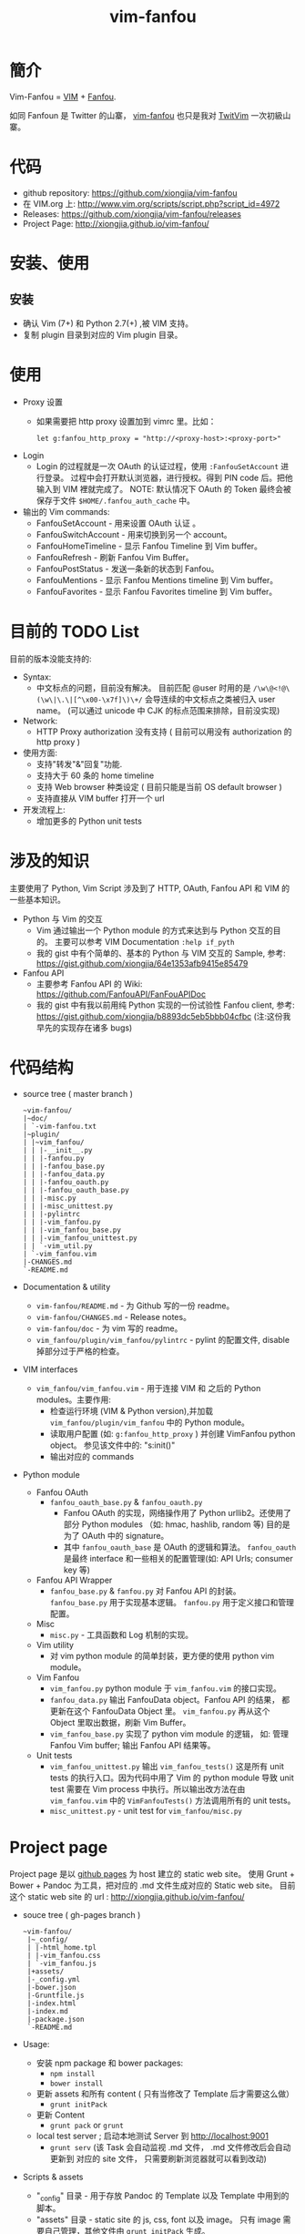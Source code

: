 # -*- mode: org; mode: auto-fill -*-
#+TITLE: vim-fanfou
#+OPTIONS: title:nil num:nil
#+HTML_DOCTYPE: <!doctype html>

* 簡介 
Vim-Fanfou = [[http://www.vim.org/][VIM]] + [[http://fanfou.com/][Fanfou]].

如同 Fanfoun 是 Twitter 的山寨， [[https://github.com/xiongjia/vim-fanfou][vim-fanfou]] 也只是我对  [[https://github.com/vim-scripts/TwitVim][TwitVim]] 一次初級山寨。

* 代码
 - github repository: [[https://github.com/xiongjia/vim-fanfou]]
 - 在 VIM.org 上: [[http://www.vim.org/scripts/script.php?script_id=4972]]
 - Releases: [[https://github.com/xiongjia/vim-fanfou/releases]]
 - Project Page: [[http://xiongjia.github.io/vim-fanfou/]]

* 安装、使用
** 安装
   - 确认 Vim (7+) 和 Python 2.7(+) ,被 VIM 支持。
   - 复制 plugin 目录到对应的 Vim plugin 目录。

* 使用
  - Proxy 设置
    - 如果需要把 http proxy 设置加到 vimrc 里。比如：
      #+BEGIN_SRC text
      let g:fanfou_http_proxy = "http://<proxy-host>:<proxy-port>"
      #+END_SRC
  - Login
    - Login 的过程就是一次 OAuth 的认证过程，使用 =:FanfouSetAccount= 进行登录。
      过程中会打开默认浏览器，进行授权。得到 PIN code 后。把他输入到 VIM 裡就完成了。  
      NOTE: 默认情况下 OAuth 的 Token 最终会被保存于文件 =$HOME/.fanfou_auth_cache= 中。
  - 输出的 Vim commands:
    - FanfouSetAccount - 用来设置 OAuth 认证 。
    - FanfouSwitchAccount - 用来切换到另一个 account。
    - FanfouHomeTimeline - 显示 Fanfou Timeline 到 Vim buffer。
    - FanfouRefresh - 刷新 Fanfou  Vim Buffer。
    - FanfouPostStatus - 发送一条新的状态到 Fanfou。
    - FanfouMentions - 显示 Fanfou Mentions timeline 到 Vim buffer。
    - FanfouFavorites - 显示 Fanfou Favorites timeline 到 Vim buffer。

* 目前的 TODO List
目前的版本没能支持的:
- Syntax:
  - 中文标点的问题，目前没有解决。
    目前匹配 @user 时用的是 =/\w\@<!@\(\w\|\.\|[^\x00-\x7f]\)\+/= 会导连续的中文标点之类被归入 user name。
    (可以通过 unicode 中 CJK 的标点范围来排除，目前没实现)
- Network:
  - HTTP Proxy authorization 没有支持
    ( 目前可以用没有 authorization 的 http proxy )
- 使用方面:
  - 支持"转发"&"回复"功能.
  - 支持大于 60 条的 home timeline
  - 支持 Web browser 种类设定 ( 目前只能是当前 OS default browser )
  - 支持直接从 VIM buffer 打开一个 url 
- 开发流程上:
  - 增加更多的 Python unit tests

* 涉及的知识
主要使用了 Python, Vim Script 涉及到了 HTTP, OAuth, Fanfou API 和 VIM 的一些基本知识。
- Python 与 Vim 的交互
  - Vim 通过输出一个 Python module 的方式来达到与 Python 交互的目的。
    主要可以参考 VIM Documentation =:help if_pyth=  
  - 我的 gist 中有个简单的、基本的 Python 与 VIM 交互的 Sample, 
    参考: [[https://gist.github.com/xiongjia/64e1353afb9415e85479]]
- Fanfou API
  - 主要参考 Fanfou API 的 Wiki: [[https://github.com/FanfouAPI/FanFouAPIDoc]]
  - 我的 gist 中有我以前用纯 Python 实现的一份试验性 Fanfou client, 
    参考: [[https://gist.github.com/xiongjia/b8893dc5eb5bbb04cfbc]]
    (注:这份我早先的实现存在诸多 bugs)

* 代码结构
- source tree ( master branch )
  #+BEGIN_SRC text
  ~vim-fanfou/
  |~doc/
  | `-vim-fanfou.txt
  |~plugin/
  | |~vim_fanfou/
  | | |-__init__.py
  | | |-fanfou.py
  | | |-fanfou_base.py
  | | |-fanfou_data.py
  | | |-fanfou_oauth.py
  | | |-fanfou_oauth_base.py
  | | |-misc.py
  | | |-misc_unittest.py
  | | |-pylintrc
  | | |-vim_fanfou.py
  | | |-vim_fanfou_base.py
  | | |-vim_fanfou_unittest.py
  | | `-vim_util.py
  | `-vim_fanfou.vim
  |-CHANGES.md
  `-README.md
  #+END_SRC
- Documentation & utility
  - =vim-fanfou/README.md= - 为 Github 写的一份 readme。
  - =vim-fanfou/CHANGES.md= - Release notes。
  - =vim-fanfou/doc= - 为 vim 写的 readme。
  - =vim_fanfou/plugin/vim_fanfou/pylintrc= - pylint 的配置文件, disable 掉部分过于严格的检查。

- VIM interfaces
  - =vim_fanfou/vim_fanfou.vim= - 用于连接 VIM 和 之后的 Python modules。主要作用:
    - 检查运行环境 (VIM & Python version),并加载 =vim_fanfou/plugin/vim_fanfou= 中的 Python module。
    - 读取用户配置 (如: =g:fanfou_http_proxy= ) 并创建 VimFanfou python object。
      参见该文件中的: "s:init()"
    - 输出对应的 commands

- Python module
  - Fanfou OAuth
    - =fanfou_oauth_base.py= & =fanfou_oauth.py=
      - Fanfou OAuth 的实现，网络操作用了 Python urllib2。还使用了部分 Python modules
       （如: hmac, hashlib, random 等) 目的是为了 OAuth 中的 signature。
      - 其中 =fanfou_oauth_base= 是 OAuth 的逻辑和算法。
        =fanfou_oauth= 是最终 interface 和一些相关的配置管理(如: API Urls; consumer key 等)
  - Fanfou API Wrapper 
    - =fanfou_base.py= & =fanfou.py=
      对 Fanfou API 的封装。 =fanfou_base.py= 用于实现基本逻辑。 =fanfou.py= 用于定义接口和管理配置。 
  - Misc
    - =misc.py= - 工具函数和 Log 机制的实现。
  - Vim utility
    - 对 vim python module 的简单封装，更方便的使用 python vim module。
  - Vim Fanfou
    - =vim_fanfou.py= python module 于 =vim_fanfou.vim= 的接口实现。
    - =fanfou_data.py= 输出 FanfouData object。Fanfou API 的结果，
      都更新在这个 FanfouData Object 里。 =vim_fanfou.py= 再从这个 Object 
      里取出数据，刷新 Vim Buffer。
    - =vim_fanfou_base.py= 实现了 python vim module 的逻辑，
      如: 管理 Fanfou Vim buffer; 输出 Fanfou API 结果等。
  - Unit tests
    - =vim_fanfou_unittest.py=
      输出 =vim_fanfou_tests()= 这是所有 unit tests 的执行入口。因为代码中用了 Vim 的 python module 
      导致 unit test 需要在 Vim process 中执行。所以输出改方法在由 =vim_fanfou.vim= 中的 
      =VimFanfouTests()= 方法调用所有的 unit tests。
    - =misc_unittest.py= - unit test for =vim_fanfou/misc.py=

* Project page 
Project page 是以 [[https://pages.github.com/][github pages]] 为 host 建立的 static web site。 
使用 Grunt + Bower + Pandoc 为工具，把对应的 .md 文件生成对应的 Static web site。
目前这个 static web site 的 url : [[http://xiongjia.github.io/vim-fanfou/]]

- souce tree ( gh-pages branch )
  #+BEGIN_SRC text
  ~vim-fanfou/
   |~_config/
   | |-html_home.tpl
   | |-vim_fanfou.css
   | `-vim_fanfou.js
   |+assets/
   |-_config.yml
   |-bower.json
   |-Gruntfile.js
   |-index.html
   |-index.md
   |-package.json
   `-README.md
  #+END_SRC

- Usage:
  - 安装 npm package 和  bower packages: 
    - =npm install=
    - =bower install=
  - 更新 assets 和所有 content ( 只有当修改了 Template 后才需要这么做）
    - =grunt initPack=
  - 更新 Content
    - =grunt pack= or =grunt=
  - local test server ; 启动本地测试 Server 到 http://localhost:9001  
    - =grunt serv=
      (该 Task 会自动监视 .md 文件， .md 文件修改后会自动更新到 对应的 site 文件，
      只需要刷新浏览器就可以看到改动) 
- Scripts & assets
  - "_config" 目录 - 用于存放 Pandoc 的 Template 以及 Template 中用到的脚本。
  - "assets" 目录 - static site 的 js, css, font 以及 image。 
    只有 image 需要自己管理，其他文件由 =grunt initPack= 生成。
  - Gruntfile.js - grunt 脚本
  - bower.json - bower 配置
  - package.json - npm 配置
  - =_config.yml= - site configuration 在 Gruntfile.js 会读取这个配置。
- Content
  - index.md - 对应 index.html。 基本是标准的  md 语法，部分 
    Syntax highlighting 的表示符合可能不一样，具体需要参考 Pandoc 的文档。
- misc
  - README.md - 为 github 写的 readme。

* 问题和解决方式
- Lazy Initialization 
  - 由于主要逻辑都用 Python 写，Vim 在使用 Plugin 的时候可能需要动态加载 Python core。
    这个可能造成 Vim 额外负担。
  - 目前的解决方式: 爲了减少这一个负担， =vim-fanfou= 只在需要时才加载 python modules。
    参考,  =vim_fanfou/plugin/vim_fanfou.vim= 中的 "s:init()" function。
- 字符集问题 
  - 由于 VIM 输入是 UTF8 形式，如涉及中文字符将会导致在 Python 中不能正确计算 string length。
  - 目前的解决方式: 相关的计算使用 =vim_fanfou.misc.mbstrlen()= ，
    此方法会对 string 做 utf8 decode 随后再计算长度。
- HTML String 转换
  - 从 Fanfou API 中输出的结果字符可能是 HTML 编码，比如 "<" = "&lt;" , ">" = "&gt;" 。
  - 在输出到 Vim buffer 是需要做一次转换。参考: =vim_fanfou.misc.MsgStrConv.FromHTMLStr()= 方法。
